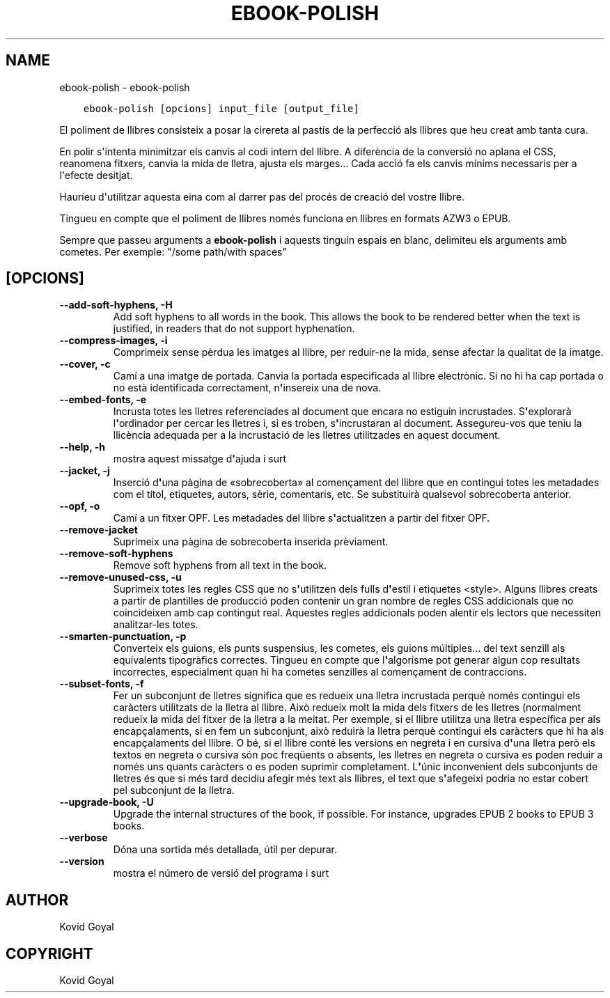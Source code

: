 .\" Man page generated from reStructuredText.
.
.TH "EBOOK-POLISH" "1" "de juliol 16, 2020" "4.21.0" "calibre"
.SH NAME
ebook-polish \- ebook-polish
.
.nr rst2man-indent-level 0
.
.de1 rstReportMargin
\\$1 \\n[an-margin]
level \\n[rst2man-indent-level]
level margin: \\n[rst2man-indent\\n[rst2man-indent-level]]
-
\\n[rst2man-indent0]
\\n[rst2man-indent1]
\\n[rst2man-indent2]
..
.de1 INDENT
.\" .rstReportMargin pre:
. RS \\$1
. nr rst2man-indent\\n[rst2man-indent-level] \\n[an-margin]
. nr rst2man-indent-level +1
.\" .rstReportMargin post:
..
.de UNINDENT
. RE
.\" indent \\n[an-margin]
.\" old: \\n[rst2man-indent\\n[rst2man-indent-level]]
.nr rst2man-indent-level -1
.\" new: \\n[rst2man-indent\\n[rst2man-indent-level]]
.in \\n[rst2man-indent\\n[rst2man-indent-level]]u
..
.INDENT 0.0
.INDENT 3.5
.sp
.nf
.ft C
ebook\-polish [opcions] input_file [output_file]
.ft P
.fi
.UNINDENT
.UNINDENT
.sp
El poliment de llibres consisteix a posar la cirereta al pastís de la perfecció als
llibres que heu creat amb tanta cura.
.sp
En polir s\(aqintenta minimitzar els canvis al codi intern del llibre. A diferència de
la conversió no aplana el CSS, reanomena fitxers, canvia la mida de lletra,
ajusta els marges... Cada acció fa els canvis mínims necessaris per a l\(aqefecte desitjat.
.sp
Hauríeu d\(aqutilitzar aquesta eina com al darrer pas del procés de creació del
vostre llibre.
.sp
Tingueu en compte que el poliment de llibres només funciona en llibres en
formats AZW3 o EPUB.
.sp
Sempre que passeu arguments a \fBebook\-polish\fP i aquests tinguin espais en blanc, delimiteu els arguments amb cometes. Per exemple: "/some path/with spaces"
.SH [OPCIONS]
.INDENT 0.0
.TP
.B \-\-add\-soft\-hyphens, \-H
Add soft hyphens to all words in the book. This allows the book to be rendered better when the text is justified, in readers that do not support hyphenation.
.UNINDENT
.INDENT 0.0
.TP
.B \-\-compress\-images, \-i
Comprimeix sense pèrdua les imatges al llibre, per reduir\-ne la mida, sense afectar la qualitat de la imatge.
.UNINDENT
.INDENT 0.0
.TP
.B \-\-cover, \-c
Camí a una imatge de portada. Canvia la portada especificada al llibre electrònic. Si no hi ha cap portada o no està identificada correctament, n\fB\(aq\fPinsereix una de nova.
.UNINDENT
.INDENT 0.0
.TP
.B \-\-embed\-fonts, \-e
Incrusta totes les lletres referenciades al document que encara no estiguin incrustades. S\fB\(aq\fPexplorarà l\fB\(aq\fPordinador per cercar les lletres i, si es troben, s\fB\(aq\fPincrustaran al document. Assegureu\-vos que teniu la llicència adequada per a la incrustació de les lletres utilitzades en aquest document.
.UNINDENT
.INDENT 0.0
.TP
.B \-\-help, \-h
mostra aquest missatge d\fB\(aq\fPajuda i surt
.UNINDENT
.INDENT 0.0
.TP
.B \-\-jacket, \-j
Inserció d\fB\(aq\fPuna pàgina de «sobrecoberta» al començament del llibre que en contingui totes les metadades com el títol, etiquetes, autors, sèrie, comentaris, etc. Se substituirà qualsevol sobrecoberta anterior.
.UNINDENT
.INDENT 0.0
.TP
.B \-\-opf, \-o
Camí a un fitxer OPF. Les metadades del llibre s\fB\(aq\fPactualitzen a partir del fitxer OPF.
.UNINDENT
.INDENT 0.0
.TP
.B \-\-remove\-jacket
Suprimeix una pàgina de sobrecoberta inserida prèviament.
.UNINDENT
.INDENT 0.0
.TP
.B \-\-remove\-soft\-hyphens
Remove soft hyphens from all text in the book.
.UNINDENT
.INDENT 0.0
.TP
.B \-\-remove\-unused\-css, \-u
Suprimeix totes les regles CSS que no s\fB\(aq\fPutilitzen dels fulls d\fB\(aq\fPestil i etiquetes <style>. Alguns llibres creats a partir de plantilles de producció poden contenir un gran nombre de regles CSS addicionals que no coincideixen amb cap contingut real. Aquestes regles addicionals poden alentir els lectors que necessiten analitzar\-les totes.
.UNINDENT
.INDENT 0.0
.TP
.B \-\-smarten\-punctuation, \-p
Converteix els guions, els punts suspensius, les cometes, els guions múltiples... del text senzill als equivalents tipogràfics correctes. Tingueu en compte que l\fB\(aq\fPalgorisme pot generar algun cop resultats incorrectes, especialment quan hi ha cometes senzilles al començament de contraccions.
.UNINDENT
.INDENT 0.0
.TP
.B \-\-subset\-fonts, \-f
Fer un subconjunt de lletres significa que es redueix una lletra incrustada perquè només contingui els caràcters utilitzats de la lletra al llibre. Això redueix molt la mida dels fitxers de les lletres (normalment redueix la mida del fitxer de la lletra a la meitat. Per exemple, si el llibre utilitza una lletra específica per als encapçalaments, si en fem un subconjunt, això reduirà la lletra perquè contingui els caràcters que hi ha als encapçalaments del llibre. O bé, si el llibre conté les versions en negreta i en cursiva d\fB\(aq\fPuna lletra però els textos en negreta o cursiva són poc freqüents o absents, les lletres en negreta o cursiva es poden reduir a només uns quants caràcters o es poden suprimir completament. L\fB\(aq\fPúnic inconvenient dels subconjunts de lletres és que si més tard decidiu afegir més text als llibres, el text que s\fB\(aq\fPafegeixi podria no estar cobert pel subconjunt de la lletra.
.UNINDENT
.INDENT 0.0
.TP
.B \-\-upgrade\-book, \-U
Upgrade the internal structures of the book, if possible. For instance, upgrades EPUB 2 books to EPUB 3 books.
.UNINDENT
.INDENT 0.0
.TP
.B \-\-verbose
Dóna una sortida més detallada, útil per depurar.
.UNINDENT
.INDENT 0.0
.TP
.B \-\-version
mostra el número de versió del programa i surt
.UNINDENT
.SH AUTHOR
Kovid Goyal
.SH COPYRIGHT
Kovid Goyal
.\" Generated by docutils manpage writer.
.
